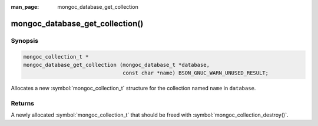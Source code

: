 :man_page: mongoc_database_get_collection

mongoc_database_get_collection()
================================

Synopsis
--------

.. code-block:: c

  mongoc_collection_t *
  mongoc_database_get_collection (mongoc_database_t *database,
                                  const char *name) BSON_GNUC_WARN_UNUSED_RESULT;

Allocates a new :symbol:`mongoc_collection_t` structure for the collection named ``name`` in ``database``.

Returns
-------

A newly allocated :symbol:`mongoc_collection_t` that should be freed with :symbol:`mongoc_collection_destroy()`.


